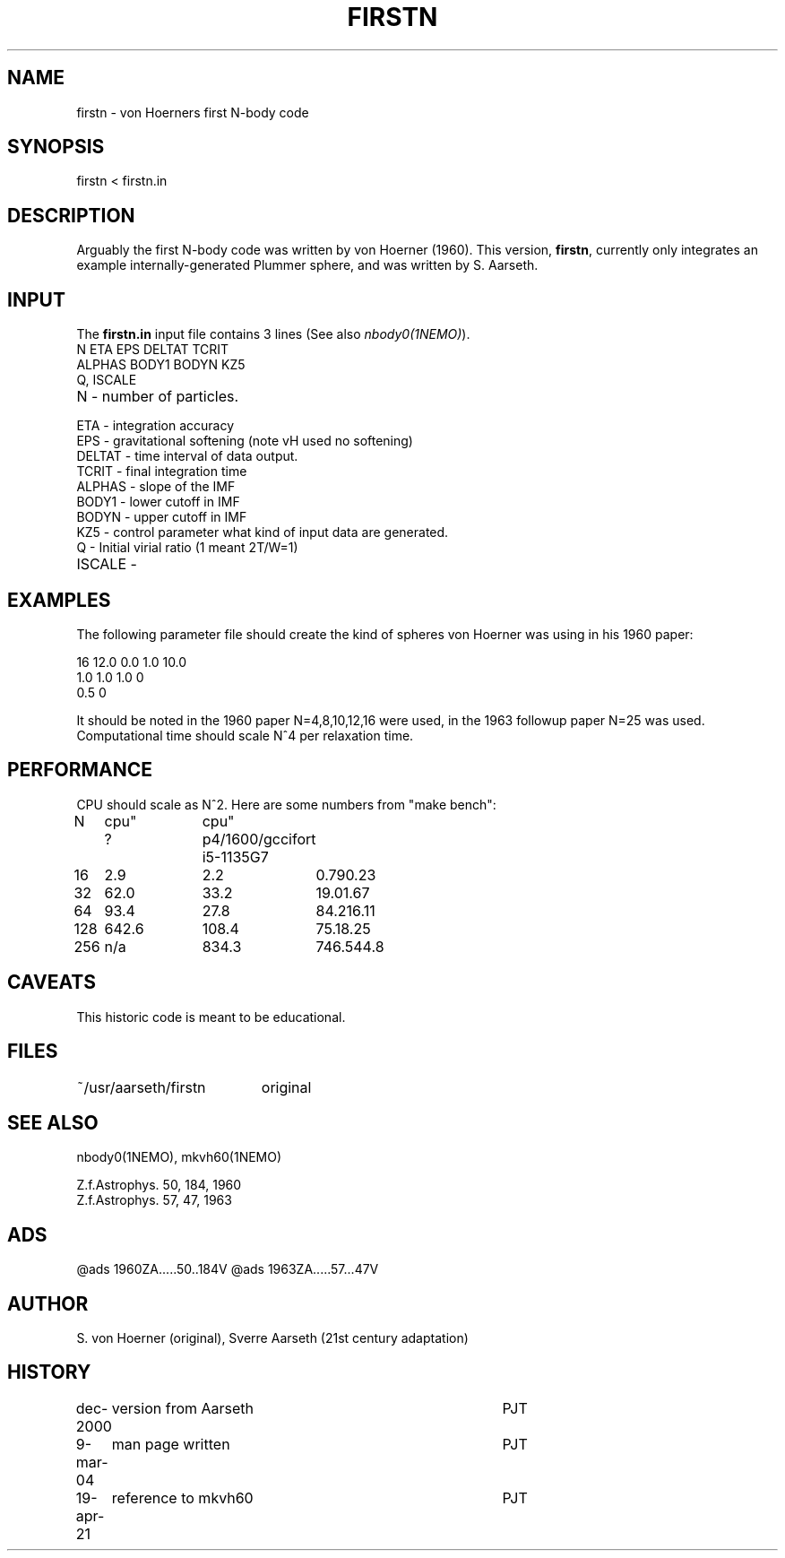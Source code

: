 .TH FIRSTN 1NEMO "19 April 2021"
.SH NAME
firstn - von Hoerners first N-body code
.SH SYNOPSIS
firstn < firstn.in
.SH DESCRIPTION
Arguably the first N-body code was written by von Hoerner (1960). This version,
\fBfirstn\fP, currently only integrates an example internally-generated Plummer
sphere, and was written by S. Aarseth.
.SH INPUT 
The \fBfirstn.in\fP input file contains 3 lines (See also \fInbody0(1NEMO)\fP).
.nf
N ETA EPS DELTAT TCRIT
ALPHAS BODY1 BODYN KZ5
Q, ISCALE
.fi
.TP 25
N - number of particles.
.TP
ETA - integration accuracy
.TP
EPS - gravitational softening (note vH used no softening)
.TP
DELTAT - time interval of data output.
.TP
TCRIT - final integration time
.TP
ALPHAS - slope of the IMF
.TP
BODY1 - lower cutoff in IMF
.TP
BODYN - upper cutoff in IMF
.TP
KZ5 - control parameter what kind of input data are generated.
.TP
Q - Initial virial ratio (1  meant 2T/W=1)
.TP
ISCALE -

.SH EXAMPLES
The following parameter file should create the kind of spheres von Hoerner was using in his 1960 paper:
.nf

16 12.0 0.0 1.0 10.0
1.0 1.0 1.0 0
0.5 0

.fi
It should be noted in the 1960 paper N=4,8,10,12,16 were used, in the 1963 followup paper N=25 was used.
Computational time should scale N^4 per relaxation time.

.SH PERFORMANCE
CPU should  scale as N^2. Here are some numbers from "make bench":
.nf
.ta +1i +1i +1i
N	cpu"	cpu"
	?	p4/1600/gcc	ifort   i5-1135G7

16	2.9	2.2	0.79	0.23
32	62.0	33.2	19.0	1.67
64	93.4	27.8	84.2	16.11
128	642.6	108.4	75.1	8.25
256	n/a	834.3	746.5	44.8
.fi
.SH CAVEATS
This historic code is meant to be educational.

.SH FILES
.nf
.ta +2.6i
~/usr/aarseth/firstn	original
.fi
.SH SEE ALSO
nbody0(1NEMO), mkvh60(1NEMO)

.nf
Z.f.Astrophys. 50, 184, 1960
Z.f.Astrophys. 57, 47, 1963 
.fi

.SH ADS
@ads 1960ZA.....50..184V
@ads 1963ZA.....57...47V

.SH AUTHOR
S. von Hoerner (original), Sverre Aarseth (21st century adaptation)

.SH HISTORY
.nf
.ta +1i +4i
dec-2000	version from Aarseth			       	PJT
9-mar-04	man page written 				PJT
19-apr-21	reference to mkvh60	PJT
.fi
